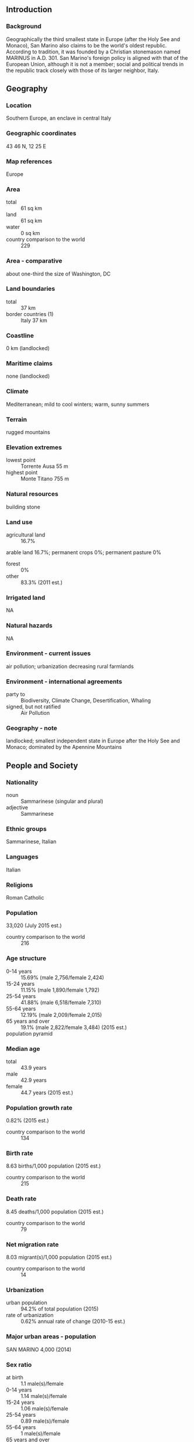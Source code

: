 ** Introduction
*** Background
Geographically the third smallest state in Europe (after the Holy See and Monaco), San Marino also claims to be the world's oldest republic. According to tradition, it was founded by a Christian stonemason named MARINUS in A.D. 301. San Marino's foreign policy is aligned with that of the European Union, although it is not a member; social and political trends in the republic track closely with those of its larger neighbor, Italy.
** Geography
*** Location
Southern Europe, an enclave in central Italy
*** Geographic coordinates
43 46 N, 12 25 E
*** Map references
Europe
*** Area
- total :: 61 sq km
- land :: 61 sq km
- water :: 0 sq km
- country comparison to the world :: 229
*** Area - comparative
about one-third the size of Washington, DC
*** Land boundaries
- total :: 37 km
- border countries (1) :: Italy 37 km
*** Coastline
0 km (landlocked)
*** Maritime claims
none (landlocked)
*** Climate
Mediterranean; mild to cool winters; warm, sunny summers
*** Terrain
rugged mountains
*** Elevation extremes
- lowest point :: Torrente Ausa 55 m
- highest point :: Monte Titano 755 m
*** Natural resources
building stone
*** Land use
- agricultural land :: 16.7%
arable land 16.7%; permanent crops 0%; permanent pasture 0%
- forest :: 0%
- other :: 83.3% (2011 est.)
*** Irrigated land
NA
*** Natural hazards
NA
*** Environment - current issues
air pollution; urbanization decreasing rural farmlands
*** Environment - international agreements
- party to :: Biodiversity, Climate Change, Desertification, Whaling
- signed, but not ratified :: Air Pollution
*** Geography - note
landlocked; smallest independent state in Europe after the Holy See and Monaco; dominated by the Apennine Mountains
** People and Society
*** Nationality
- noun :: Sammarinese (singular and plural)
- adjective :: Sammarinese
*** Ethnic groups
Sammarinese, Italian
*** Languages
Italian
*** Religions
Roman Catholic
*** Population
33,020 (July 2015 est.)
- country comparison to the world :: 216
*** Age structure
- 0-14 years :: 15.69% (male 2,756/female 2,424)
- 15-24 years :: 11.15% (male 1,890/female 1,792)
- 25-54 years :: 41.88% (male 6,518/female 7,310)
- 55-64 years :: 12.19% (male 2,009/female 2,015)
- 65 years and over :: 19.1% (male 2,822/female 3,484) (2015 est.)
- population pyramid ::  
*** Median age
- total :: 43.9 years
- male :: 42.9 years
- female :: 44.7 years (2015 est.)
*** Population growth rate
0.82% (2015 est.)
- country comparison to the world :: 134
*** Birth rate
8.63 births/1,000 population (2015 est.)
- country comparison to the world :: 215
*** Death rate
8.45 deaths/1,000 population (2015 est.)
- country comparison to the world :: 79
*** Net migration rate
8.03 migrant(s)/1,000 population (2015 est.)
- country comparison to the world :: 14
*** Urbanization
- urban population :: 94.2% of total population (2015)
- rate of urbanization :: 0.62% annual rate of change (2010-15 est.)
*** Major urban areas - population
SAN MARINO 4,000 (2014)
*** Sex ratio
- at birth :: 1.1 male(s)/female
- 0-14 years :: 1.14 male(s)/female
- 15-24 years :: 1.06 male(s)/female
- 25-54 years :: 0.89 male(s)/female
- 55-64 years :: 1 male(s)/female
- 65 years and over :: 0.81 male(s)/female
- total population :: 0.94 male(s)/female (2015 est.)
*** Infant mortality rate
- total :: 4.45 deaths/1,000 live births
- male :: 4.65 deaths/1,000 live births
- female :: 4.24 deaths/1,000 live births (2015 est.)
- country comparison to the world :: 183
*** Life expectancy at birth
- total population :: 83.24 years
- male :: 80.69 years
- female :: 86.01 years (2015 est.)
- country comparison to the world :: 5
*** Total fertility rate
1.49 children born/woman (2015 est.)
- country comparison to the world :: 198
*** Health expenditures
6.5% of GDP (2013)
- country comparison to the world :: 94
*** Physicians density
5.1 physicians/1,000 population (2013)
*** Hospital bed density
3.8 beds/1,000 population (2012)
*** HIV/AIDS - adult prevalence rate
NA
*** HIV/AIDS - people living with HIV/AIDS
NA
*** HIV/AIDS - deaths
NA
*** Education expenditures
NA
*** School life expectancy (primary to tertiary education)
- total :: 15 years
- male :: 15 years
- female :: 16 years (2011)
** Government
*** Country name
- conventional long form :: Republic of San Marino
- conventional short form :: San Marino
- local long form :: Repubblica di San Marino
- local short form :: San Marino
*** Government type
republic
*** Capital
- name :: San Marino
- geographic coordinates :: 43 56 N, 12 25 E
- time difference :: UTC+1 (6 hours ahead of Washington, DC, during Standard Time)
- daylight saving time :: +1hr, begins last Sunday in March; ends last Sunday in October
*** Administrative divisions
9 municipalities (castelli, singular - castello); Acquaviva, Borgo Maggiore, Chiesanuova, Domagnano, Faetano, Fiorentino, Montegiardino, San Marino Citta, Serravalle
*** Independence
3 September 301 (traditional founding date)
*** National holiday
Founding of the Republic, 3 September (A.D. 301)
*** Constitution
consists of several legislative instruments, chief among them the Statutes (Leges Statuti) of 1600 and the Declaration of Citizen Rights of 1974; latter document amended 2000, 2002 (2013)
*** Legal system
civil law system with Italian civil law influences
*** International law organization participation
has not submitted an ICJ jurisdiction declaration; accepts ICCt jurisdiction
*** Suffrage
18 years of age; universal
*** Executive branch
- chief of state :: co-chiefs of state Captain Regent Lorella STEFANELLI and Captain Regent Nicola RENZI (for the period 1 October 2015 - 1 April 2016)
- head of government :: Secretary of State for Foreign and Political Affairs Pasquale VALENTINI (since 5 December 2012)
- cabinet :: Congress of State elected by the Grand and General Council
- elections/appointments :: co-chiefs of state (captains regent) indirectly elected by the Grand and General Council for a single 6-month term; election last held in September 2015 (next to be held in March 2016); secretary of state for foreign and political affairs indirectly elected by the Grand and General Council for a single 5-year term; election last held on 11 November 2012 (next to be held by November 2017)
- election results :: Lorella STEFANELLI (PDCS) and Nicola RENZI (AP) elected captains regent; percent of Grand and General Council vote - NA; Pasquale VALENTINI (PDCS) elected secretary of state for foreign and political affairs; percent of Grand and General Council vote - NA
- note :: the directly elected parliament (Grand and General Council) selects 2 of its members to serve as the captains regent (co-chiefs of state) for a 6-month period; they preside over meetings of the Grand and General Council and its cabinet (Congress of State), which has 9 other members, all are selected by the Grand and General Council; assisting the captains regent are 9 secretaries of state; the secretary of state for Foreign Affairs has some prime ministerial roles
*** Legislative branch
- description :: unicameral Grand and General Council or Consiglio Grande e Generale (60 seats; members directly elected by proportional representation vote; members serve 5-year terms)
- elections :: last held on 11 November 2012 (next to be held by November 2017)
- election results :: percent of vote by party - San Marino Common Good coalition (San Marino Bene Comune) 50.7% (including PDCS 29.5%, PSD 14.3%, AP 6.7%), Entente for the Country coalition (Intesa per Il Paese) 22.3% (including PS 12.1%, UPR 8.4%, USDM 1.7%), Active Citizenry coalition (Cittadinanza Attiva) 16.1% (including SU 9.1%, Civic 10 6.7%), Civic Movement R.E.T.E. 6.3%, For San Marino 2.8%, San Marino 3.0 1.8%; seats by party - San Marino Common Good coalition 35 (PDCS 21, PSD 10, AP 4), Entente for the Country coalition 12 (PS 7, UPR 5), Active Citizenry 9 (SU 5, Civic 10 4), Civic Movement R.E.T.E. 4
*** Judicial branch
- highest court(s) :: Council of Twelve or Consiglio dei XII (consists of 12 members); note - the College of Guarantors for the Constitutionality and General Norms functions as San Marino's constitutional court
- judge selection and term of office :: judges elected by the Grand and General Council from among its own to serve 5-year terms
- subordinate courts :: first instance and first appeal criminal, administrative, and civil courts; justices of the peace or conciliatory judges
*** Political parties and leaders
San Marino Common Good (includes Sammarinese Christian Democratic Party or PDCS [Marco GATTI], Party of Socialists and Democrats or PSD [Denise BRONZETTI], Popular Alliance or AP [Mario VENTURINI])
Entente for the Country (includes Sammarinese Union of Moderates or USDM [Romeo MORRI and Glauco SANSOVINI], New Socialist Party or NPS [Augusto CASALI], Union for the Republic or UPR [Gian Marco MARCUCCI])
Active Citizenship (includes Civic 10 [Mateo CIACCI], United Left or SU [Gastone PASOLINI])
- other :: Civic Movement R.E.T.E. (Network) [Gloria ARCANGELONI]
For San Marino [Emilio DELLA BALDA]
San Marino 3.0 [Simone DELLA VALLE]
*** Political pressure groups and leaders
NA
*** International organization participation
CE, FAO, IAEA, IBRD, ICAO, ICC (NGOs), ICCt, ICRM, IDA, IFRCS, ILO, IMF, IMO, Interpol, IOC, IOM (observer), IPU, ITU, ITUC (NGOs), LAIA (observer), OPCW, OSCE, Schengen Convention (de facto member), UN, UNCTAD, UNESCO, Union Latina, UNWTO, UPU, WHO, WIPO
*** Diplomatic representation in the US
- chief of mission :: Ambassador Paolo RONDELLI (since 16 July 2007)
- chancery :: 1711 N Street NW, 2nd floor, Washington, DC 20036
- telephone :: 202-250-1535
- FAX :: 202-223-2748
*** Diplomatic representation from the US
the US does not have an embassy in San Marino; the ambassador to Italy is accredited to San Marino
*** Flag description
two equal horizontal bands of white (top) and light blue with the national coat of arms superimposed in the center; the main colors derive from the shield of the coat of arms, which features three white towers on three peaks on a blue field; the towers represent three castles built on San Marino's highest feature, Mount Titano: Guaita, Cesta, and Montale; the coat of arms is flanked by a wreath, below a crown and above a scroll bearing the word LIBERTAS (Liberty); the white and blue colors are also said to stand for peace and liberty respectively
*** National symbol(s)
three peaks each displaying a tower; national colors: white, blue
*** National anthem
- name :: "Inno Nazionale della Repubblica" (National Anthem of the Republic)
- lyrics/music :: no lyrics/Federico CONSOLO
- note :: adopted 1894; the music for the lyric-less anthem is based on a 10th century chorale piece
** Economy
*** Economy - overview
San Marino's economy relies heavily on tourism, the banking industry and the manufacture and export of ceramics, clothing, fabrics, furniture, paints, spirits, tiles, and wine. The manufacturing and financial sectors account for more than half of San Marino's GDP. The per capita level of output and standard of living are comparable to those of the most prosperous regions of Italy. The economy benefits from foreign investment due to its relatively low corporate taxes and low taxes on interest earnings. The income tax rate is also very low, about one-third the average EU level. San Marino does not issue public debt securities; when necessary, it finances deficits by drawing down central bank deposits. San Marino's economy has been contracting since 2008, largely due to weakened demand from Italy - which accounts for nearly 90% of its export market - and financial sector consolidation. Difficulties in the banking sector, the recent global economic downturn, and the sizable decline in tax revenues have contributed to negative real GDP growth. The government has adopted measures to counter the economic downturn, including subsidized credit to businesses and is seeking to shift its growth model away from a reliance on bank and tax secrecy. San Marino continues to work towards harmonizing its fiscal laws with EU and international standards. In September 2009, the OECD removed San Marino from its list of tax havens that have yet to fully adopt global tax standards, and in 2010 San Marino signed Tax Information Exchange Agreements with most major countries. In 2013 San Marino's Government signed a Double Taxation Agreement with Italy, but a referendum on EU membership failed to reach the quorum needed to bring it to a vote.
*** GDP (purchasing power parity)
$1.907 billion (2014 est.)
$1.926 billion (2013 est.)
$2.017 billion (2012 est.)
- note :: data are in 2014 US dollars
- country comparison to the world :: 193
*** GDP (official exchange rate)
$1.786 billion (2014 est.)
*** GDP - real growth rate
-1% (2014 est.)
-4.5% (2013 est.)
-7.5% (2012 est.)
- country comparison to the world :: 201
*** GDP - per capita (PPP)
$60,700 (2014 est.)
$61,300 (2013 est.)
$64,200 (2012 est.)
- country comparison to the world :: 18
*** GDP - composition, by end use
- exports of goods and services :: 176.6%
- imports of goods and services :: -153.3% (2011)
*** GDP - composition, by sector of origin
- agriculture :: 0.1%
- industry :: 39.2%
- services :: 60.7% (2009)
*** Agriculture - products
wheat, grapes, corn, olives; cattle, pigs, horses, beef, cheese, hides
*** Industries
tourism, banking, textiles, electronics, ceramics, cement, wine
*** Industrial production growth rate
-1.1% (2012 est.)
- country comparison to the world :: 179
*** Labor force
21,960 (September 2013 est.)
- country comparison to the world :: 210
*** Labor force - by occupation
- agriculture :: 0.2%
- industry :: 33.5%
- services :: 66.3% (September 2013 est.)
*** Unemployment rate
8.7% (2014 est.)
5.5% (2011)
- country comparison to the world :: 74
*** Population below poverty line
NA%
*** Household income or consumption by percentage share
- lowest 10% :: NA%
- highest 10% :: NA%
*** Budget
- revenues :: $667.7 million
- expenditures :: $719.5 million (2011 est.)
*** Taxes and other revenues
35.9% of GDP (2011 est.)
- country comparison to the world :: 57
*** Budget surplus (+) or deficit (-)
-2.9% of GDP (2011 est.)
- country comparison to the world :: 111
*** Public debt
25.8% of GDP (2013 est.)
20.3% of GDP (2012 est.)
- country comparison to the world :: 132
*** Fiscal year
calendar year
*** Inflation rate (consumer prices)
1.1% (2014 est.)
2% (2011)
- country comparison to the world :: 65
*** Commercial bank prime lending rate
5.92% (31 December 2011 est.)
5.38% (31 December 2010 est.)
- country comparison to the world :: 138
*** Stock of narrow money
$NA
$1.326 billion (31 December 2007)
*** Stock of broad money
$NA
$4.584 billion (31 December 2007)
*** Stock of domestic credit
$8.822 billion (30 September 2010)
$8.008 billion (31 December 2009)
- country comparison to the world :: 107
*** Market value of publicly traded shares
$NA
*** Exports
$3.827 billion (2011 est.)
$2.576 billion (2010 est.)
- country comparison to the world :: 124
*** Exports - commodities
building stone, lime, wood, chestnuts, wheat, wine, baked goods, hides, ceramics
*** Exports - partners
Italy 82.3% (2012 est.)
*** Imports
$2.551 billion (2011 est.)
$2.132 billion (2010 est.)
- country comparison to the world :: 155
*** Imports - commodities
wide variety of consumer manufactures, food, energy
*** Imports - partners
Italy 81.8% (2012 est.)
*** Reserves of foreign exchange and gold
$308.6 million (2012 est.)
$341.9 million (2011 est.)
- country comparison to the world :: 158
*** Debt - external
$NA
*** Exchange rates
euros (EUR) per US dollar -
0.7489 (2014 est.)
0.7634 (2013 est.)
0.78 2012 est.)
0.7185 (2011 est.)
0.755 (2010 est.)
** Communications
*** Telephones - fixed lines
- total subscriptions :: 18,600
- subscriptions per 100 inhabitants :: 57 (2014 est.)
- country comparison to the world :: 186
*** Telephones - mobile cellular
- total :: 37,600
- subscriptions per 100 inhabitants :: 115 (2014 est.)
- country comparison to the world :: 206
*** Telephone system
- general assessment :: automatic telephone system completely integrated into Italian system
- domestic :: combined fixed-line and mobile-cellular teledensity 170 telephones per 100 persons
- international :: country code - 378; connected to Italian international network (2011)
*** Broadcast media
state-owned public broadcaster operates 1 TV station and 3 radio stations; receives radio and TV broadcasts from Italy (2012)
*** Radio broadcast stations
AM 0, FM 2, shortwave 0 (2008)
*** Television broadcast stations
1 (San Marino residents also receive broadcasts from Italy) (1997)
*** Internet country code
.sm
*** Internet users
- total :: 17,200
- percent of population :: 52.6% (2014 est.)
- country comparison to the world :: 202
** Transportation
*** Roadways
- total :: 292 km
- paved :: 292 km (2006)
- country comparison to the world :: 206
** Military
*** Military branches
no regular military forces; voluntary Military Corps (Corpi Militari) performs ceremonial duties and limited police support functions (2010)
*** Military service age and obligation
18 is the legal minimum age for voluntary military service; no conscription; government has the authority to call up all San Marino citizens from 16-60 years of age to service in the military (2012)
*** Manpower available for military service
- males age 16-49 :: 6,892 (2010 est.)
*** Manpower fit for military service
- males age 16-49 :: 5,565
- females age 16-49 :: 6,067 (2010 est.)
*** Manpower reaching militarily significant age annually
- male :: 186
- female :: 166 (2010 est.)
*** Military - note
defense is the responsibility of Italy
** Transnational Issues
*** Disputes - international
none